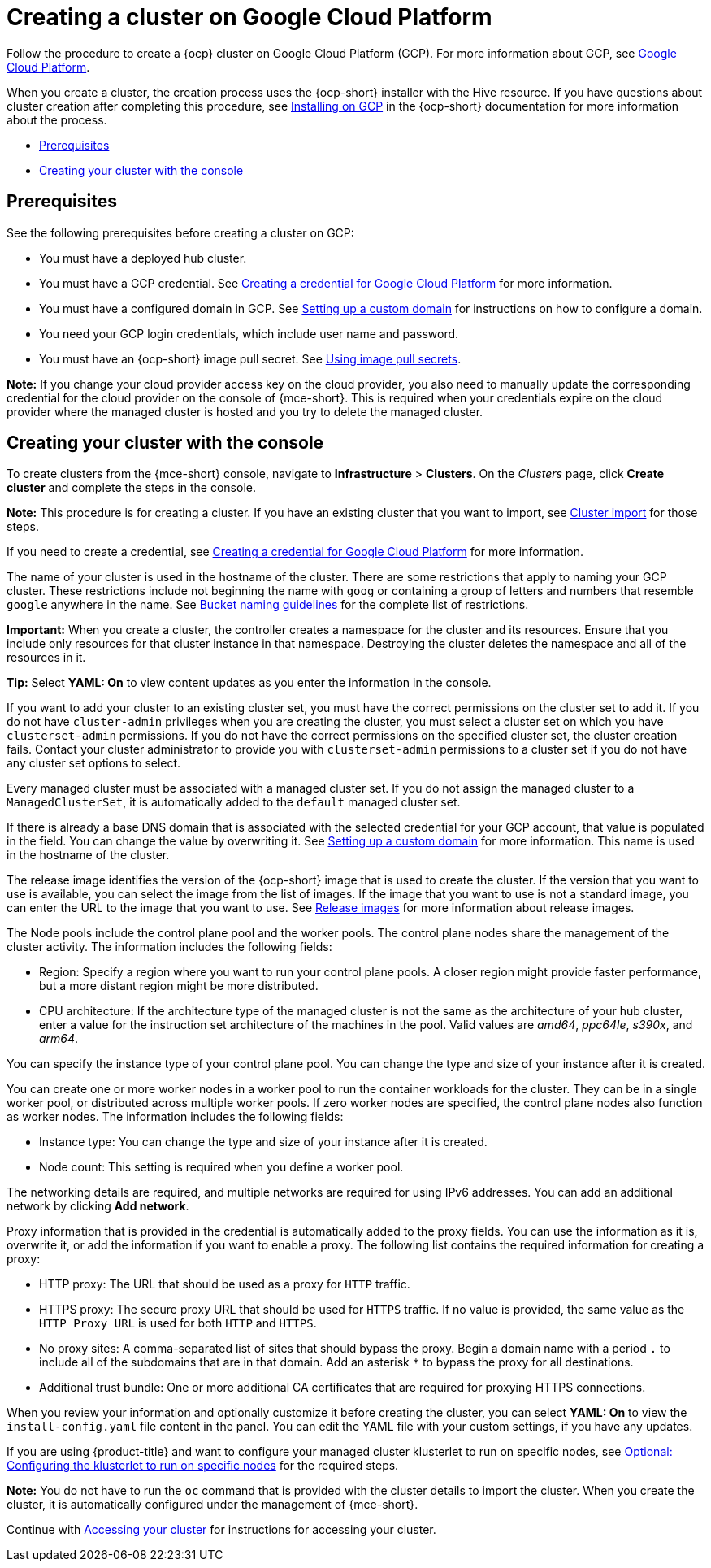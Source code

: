 [#creating-a-cluster-on-google-cloud-platform]
= Creating a cluster on Google Cloud Platform

Follow the procedure to create a {ocp} cluster on Google Cloud Platform (GCP).
For more information about GCP, see link:https://cloud.google.com/docs/overview[Google Cloud Platform].

When you create a cluster, the creation process uses the {ocp-short} installer with the Hive resource. If you have questions about cluster creation after completing this procedure, see link:https://access.redhat.com/documentation/en-us/openshift_container_platform/{ocp-version}/html/installing/installing-on-gcp[Installing on GCP] in the {ocp-short} documentation for more information about the process.

* <<google_prerequisites,Prerequisites>>
* <<google_creating-your-cluster-with-the-console,Creating your cluster with the console>>

[#google_prerequisites]
== Prerequisites

See the following prerequisites before creating a cluster on GCP:

* You must have a deployed hub cluster.
* You must have a GCP credential. See xref:../credentials/credential_google.adoc#creating-a-credential-for-google-cloud-platform[Creating a credential for Google Cloud Platform] for more information.
* You must have a configured domain in GCP. See link:https://cloud.google.com/endpoints/docs/openapi/dev-portal-setup-custom-domain[Setting up a custom domain] for instructions on how to configure a domain.
* You need your GCP login credentials, which include user name and password.
* You must have an {ocp-short} image pull secret. See link:https://access.redhat.com/documentation/en-us/openshift_container_platform/{ocp-version}/html/images/managing-images#using-image-pull-secrets[Using image pull secrets].

*Note:* If you change your cloud provider access key on the cloud provider, you also need to manually update the corresponding credential for the cloud provider on the console of {mce-short}. This is required when your credentials expire on the cloud provider where the managed cluster is hosted and you try to delete the managed cluster.

[#google_creating-your-cluster-with-the-console]
== Creating your cluster with the console

To create clusters from the {mce-short} console, navigate to *Infrastructure* > *Clusters*. On the _Clusters_ page, click *Create cluster* and complete the steps in the console. 

*Note:* This procedure is for creating a cluster.
If you have an existing cluster that you want to import, see xref:../cluster_lifecycle/import_intro.adoc#import-intro[Cluster import] for those steps.

If you need to create a credential, see xref:../credentials/credential_google.adoc#creating-a-credential-for-google-cloud-platform[Creating a credential for Google Cloud Platform] for more information.

The name of your cluster is used in the hostname of the cluster. There are some restrictions that apply to naming your GCP cluster. These restrictions include not beginning the name with `goog` or containing a group of letters and numbers that resemble `google` anywhere in the name. See link:https://cloud.google.com/storage/docs/naming-buckets#requirements[Bucket naming guidelines] for the complete list of restrictions. 

*Important:* When you create a cluster, the controller creates a namespace for the cluster and its resources. Ensure that you include only resources for that cluster instance in that namespace. Destroying the cluster deletes the namespace and all of the resources in it.

*Tip:* Select *YAML: On* to view content updates as you enter the information in the console.

If you want to add your cluster to an existing cluster set, you must have the correct permissions on the cluster set to add it. If you do not have `cluster-admin` privileges when you are creating the cluster, you must select a cluster set on which you have `clusterset-admin` permissions. If you do not have the correct permissions on the specified cluster set, the cluster creation fails. Contact your cluster administrator to provide you with `clusterset-admin` permissions to a cluster set if you do not have any cluster set options to select.

Every managed cluster must be associated with a managed cluster set. If you do not assign the managed cluster to a `ManagedClusterSet`, it is automatically added to the `default` managed cluster set.

If there is already a base DNS domain that is associated with the selected credential for your GCP account, that value is populated in the field. You can change the value by overwriting it. See link:https://cloud.google.com/endpoints/docs/openapi/dev-portal-setup-custom-domain[Setting up a custom domain] for more information. This name is used in the hostname of the cluster.

The release image identifies the version of the {ocp-short} image that is used to create the cluster. If the version that you want to use is available, you can select the image from the list of images. If the image that you want to use is not a standard image, you can enter the URL to the image that you want to use. See xref:../cluster_lifecycle/release_images.adoc#release-images-intro[Release images] for more information about release images. 

The Node pools include the control plane pool and the worker pools. The control plane nodes share the management of the cluster activity. The information includes the following fields:

* Region: Specify a region where you want to run your control plane pools. A closer region might provide faster performance, but a more distant region might be more distributed.

* CPU architecture: If the architecture type of the managed cluster is not the same as the architecture of your hub cluster, enter a value for the instruction set architecture of the machines in the pool. Valid values are _amd64_, _ppc64le_, _s390x_, and _arm64_.

You can specify the instance type of your control plane pool. You can change the type and size of your instance after it is created.

You can create one or more worker nodes in a worker pool to run the container workloads for the cluster. They can be in a single worker pool, or distributed across multiple worker pools. If zero worker nodes are specified, the control plane nodes also function as worker nodes. The information includes the following fields:

* Instance type: You can change the type and size of your instance after it is created. 

* Node count: This setting is required when you define a worker pool.

The networking details are required, and multiple networks are required for using IPv6 addresses. You can add an additional network by clicking *Add network*.

Proxy information that is provided in the credential is automatically added to the proxy fields. You can use the information as it is, overwrite it, or add the information if you want to enable a proxy. The following list contains the required information for creating a proxy:  

* HTTP proxy: The URL that should be used as a proxy for `HTTP` traffic. 

* HTTPS proxy: The secure proxy URL that should be used for `HTTPS` traffic. If no value is provided, the same value as the `HTTP Proxy URL` is used for both `HTTP` and `HTTPS`.

* No proxy sites: A comma-separated list of sites that should bypass the proxy. Begin a domain name with a period `.` to include all of the subdomains that are in that domain. Add an asterisk `*` to bypass the proxy for all destinations.

* Additional trust bundle: One or more additional CA certificates that are required for proxying HTTPS connections.

When you review your information and optionally customize it before creating the cluster, you can select *YAML: On* to view the `install-config.yaml` file content in the panel. You can edit the YAML file with your custom settings, if you have any updates.

If you are using {product-title} and want to configure your managed cluster klusterlet to run on specific nodes, see xref:../cluster_lifecycle/adv_config_cluster.adoc#config-klusterlet-nodes[Optional: Configuring the klusterlet to run on specific nodes] for the required steps.

*Note:* You do not have to run the `oc` command that is provided with the cluster details to import the cluster. When you create the cluster, it is automatically configured under the management of {mce-short}. 

Continue with xref:../cluster_lifecycle/access_cluster.adoc#accessing-your-cluster[Accessing your cluster] for instructions for accessing your cluster. 
